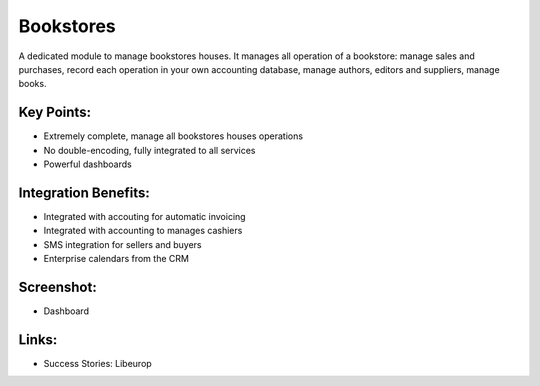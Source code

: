 
Bookstores
----------

A dedicated module to manage bookstores houses. It manages all operation of a bookstore:
manage sales and purchases, record each operation in your own accounting database, manage authors, editors and suppliers, manage books.

Key Points:
+++++++++++

* Extremely complete, manage all bookstores houses operations
* No double-encoding, fully integrated to all services
* Powerful dashboards

Integration Benefits:
+++++++++++++++++++++

* Integrated with accouting for automatic invoicing
* Integrated with accounting to manages cashiers
* SMS integration for sellers and buyers
* Enterprise calendars from the CRM

Screenshot:
+++++++++++

* Dashboard

Links:
++++++

* Success Stories: Libeurop
